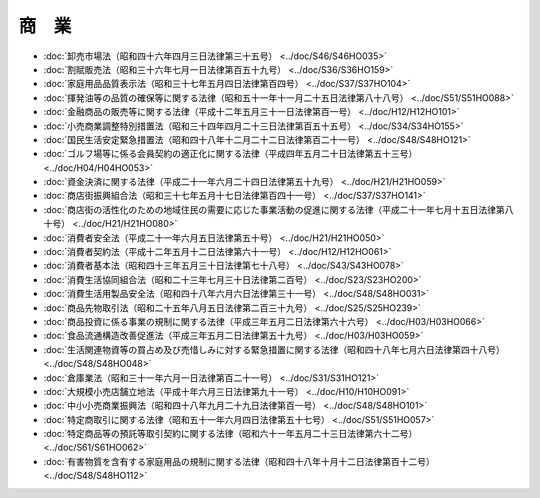 ======
商　業
======

* :doc:`卸売市場法（昭和四十六年四月三日法律第三十五号） <../doc/S46/S46HO035>`
* :doc:`割賦販売法（昭和三十六年七月一日法律第百五十九号） <../doc/S36/S36HO159>`
* :doc:`家庭用品品質表示法（昭和三十七年五月四日法律第百四号） <../doc/S37/S37HO104>`
* :doc:`揮発油等の品質の確保等に関する法律（昭和五十一年十一月二十五日法律第八十八号） <../doc/S51/S51HO088>`
* :doc:`金融商品の販売等に関する法律（平成十二年五月三十一日法律第百一号） <../doc/H12/H12HO101>`
* :doc:`小売商業調整特別措置法（昭和三十四年四月二十三日法律第百五十五号） <../doc/S34/S34HO155>`
* :doc:`国民生活安定緊急措置法（昭和四十八年十二月二十二日法律第百二十一号） <../doc/S48/S48HO121>`
* :doc:`ゴルフ場等に係る会員契約の適正化に関する法律（平成四年五月二十日法律第五十三号） <../doc/H04/H04HO053>`
* :doc:`資金決済に関する法律（平成二十一年六月二十四日法律第五十九号） <../doc/H21/H21HO059>`
* :doc:`商店街振興組合法（昭和三十七年五月十七日法律第百四十一号） <../doc/S37/S37HO141>`
* :doc:`商店街の活性化のための地域住民の需要に応じた事業活動の促進に関する法律（平成二十一年七月十五日法律第八十号） <../doc/H21/H21HO080>`
* :doc:`消費者安全法（平成二十一年六月五日法律第五十号） <../doc/H21/H21HO050>`
* :doc:`消費者契約法（平成十二年五月十二日法律第六十一号） <../doc/H12/H12HO061>`
* :doc:`消費者基本法（昭和四十三年五月三十日法律第七十八号） <../doc/S43/S43HO078>`
* :doc:`消費生活協同組合法（昭和二十三年七月三十日法律第二百号） <../doc/S23/S23HO200>`
* :doc:`消費生活用製品安全法（昭和四十八年六月六日法律第三十一号） <../doc/S48/S48HO031>`
* :doc:`商品先物取引法（昭和二十五年八月五日法律第二百三十九号） <../doc/S25/S25HO239>`
* :doc:`商品投資に係る事業の規制に関する法律（平成三年五月二日法律第六十六号） <../doc/H03/H03HO066>`
* :doc:`食品流通構造改善促進法（平成三年五月二日法律第五十九号） <../doc/H03/H03HO059>`
* :doc:`生活関連物資等の買占め及び売惜しみに対する緊急措置に関する法律（昭和四十八年七月六日法律第四十八号） <../doc/S48/S48HO048>`
* :doc:`倉庫業法（昭和三十一年六月一日法律第百二十一号） <../doc/S31/S31HO121>`
* :doc:`大規模小売店舗立地法（平成十年六月三日法律第九十一号） <../doc/H10/H10HO091>`
* :doc:`中小小売商業振興法（昭和四十八年九月二十九日法律第百一号） <../doc/S48/S48HO101>`
* :doc:`特定商取引に関する法律（昭和五十一年六月四日法律第五十七号） <../doc/S51/S51HO057>`
* :doc:`特定商品等の預託等取引契約に関する法律（昭和六十一年五月二十三日法律第六十二号） <../doc/S61/S61HO062>`
* :doc:`有害物質を含有する家庭用品の規制に関する法律（昭和四十八年十月十二日法律第百十二号） <../doc/S48/S48HO112>`
